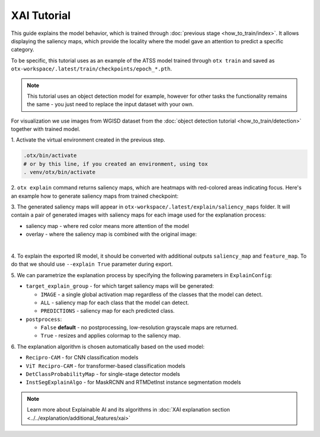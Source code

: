 XAI Tutorial
============

This guide explains the model behavior, which is trained through :doc:`previous stage <how_to_train/index>`.
It allows displaying the saliency maps, which provide the locality where the model gave an attention to predict a specific category.

To be specific, this tutorial uses as an example of the ATSS model trained through ``otx train`` and saved as ``otx-workspace/.latest/train/checkpoints/epoch_*.pth``.

.. note::

    This tutorial uses an object detection model for example, however for other tasks the functionality remains the same - you just need to replace the input dataset with your own.

For visualization we use images from WGISD dataset from the :doc:`object detection tutorial <how_to_train/detection>` together with trained model.

1. Activate the virtual environment 
created in the previous step.

.. code-block:: shell

  .otx/bin/activate
  # or by this line, if you created an environment, using tox
  . venv/otx/bin/activate

2. ``otx explain`` command returns saliency maps, 
which are heatmaps with red-colored areas indicating focus. Here's an example how to generate saliency maps from trained checkpoint:

.. tab-set::

    .. tab-item:: CLI (with work_dir)

        .. code-block:: shell

            (otx) ...$ otx explain --work_dir otx-workspace \
                                   --dump True # Wherether to save saliency map images or not
                                   --explain_config.postprocess True # Resizes and applies colormap to the saliency map

    .. tab-item:: CLI (with config)

        .. code-block:: shell

            (otx) ...$ otx explain --config  src/otx/recipe/detection/atss_mobilenetv2.yaml \
                                   --data_root data/wgisd \
                                   --checkpoint otx-workspace/20240312_051135/checkpoints/epoch_033.ckpt \
                                   --dump True # Wherether to save saliency map images or not
                                   --explain_config.postprocess True # Resizes and applies colormap to the saliency map

    .. tab-item:: API

        .. code-block:: python

            engine.explain(
                checkpoint="<checkpoint-path>",
                datamodule=OTXDataModule(...), # The data module to use for predictions
                explain_config=ExplainConfig(postprocess=True), # Resizes and applies colormap to the saliency map
                dump=True # Wherether to save saliency map images or not
              )

3. The generated saliency maps will appear in  ``otx-workspace/.latest/explain/saliency_maps`` folder. 
It will contain a pair of generated images with saliency maps for each image used for the explanation process: 

- saliency map - where red color means more attention of the model
- overlay - where the saliency map is combined with the original image:

.. image:: ../../../../utils/images/explain_wgisd.png
  :width: 600

|

4. To explain the exported IR model, it should be converted with additional outputs ``saliency_map`` and ``feature_map``.
To do that we should use ``--explain True`` parameter during export.

.. tab-set::

    .. tab-item:: CLI

        .. code-block:: shell

            (otx) ...$ otx export ... --explain True
            (otx) ...$ otx explain ... --checkpoint otx-workspace/20240312_052847/exported_model.xml

    .. tab-item:: API

        .. code-block:: python

            engine.export(..., explain=True)
            engine.explain(..., checkpoint="<xml_weights_path>")

5. We can parametrize the explanation process by specifying 
the following parameters in ``ExplainConfig``:

- ``target_explain_group`` - for which target saliency maps will be generated:

  - ``IMAGE`` - a single global activation map regardless of the classes that the model can detect.
  - ``ALL`` - saliency map for each class that the model can detect.
  - ``PREDICTIONS`` - saliency map for each predicted class.

- ``postprocess``:

  - ``False`` **default** - no postprocessing, low-resolution grayscale maps are returned.
  - ``True`` - resizes and applies colormap to the saliency map.

.. tab-set::

    .. tab-item:: CLI

        .. code-block:: shell

            (otx) ...$ otx explain ... --explain_config.postprocess True 
                                       --explain_config.target_explain_group PREDICTIONS

    .. tab-item:: API

        .. code-block:: python

            engine.explain(...,
                           explain_config=ExplainConfig(
                             postprocess=True,
                             target_explain_group=TargetExplainGroup.PREDICTIONS
                           )
              )

6. The explanation algorithm is chosen automatically 
based on the used model:

- ``Recipro-CAM`` - for CNN classification models
- ``ViT Recipro-CAM`` - for transformer-based classification models

- ``DetClassProbabilityMap`` - for single-stage detector models
- ``InstSegExplainAlgo`` - for MaskRCNN and RTMDetInst instance segmentation models

.. note::

  Learn more about Explainable AI and its algorithms in :doc:`XAI explanation section <../../explanation/additional_features/xai>`

